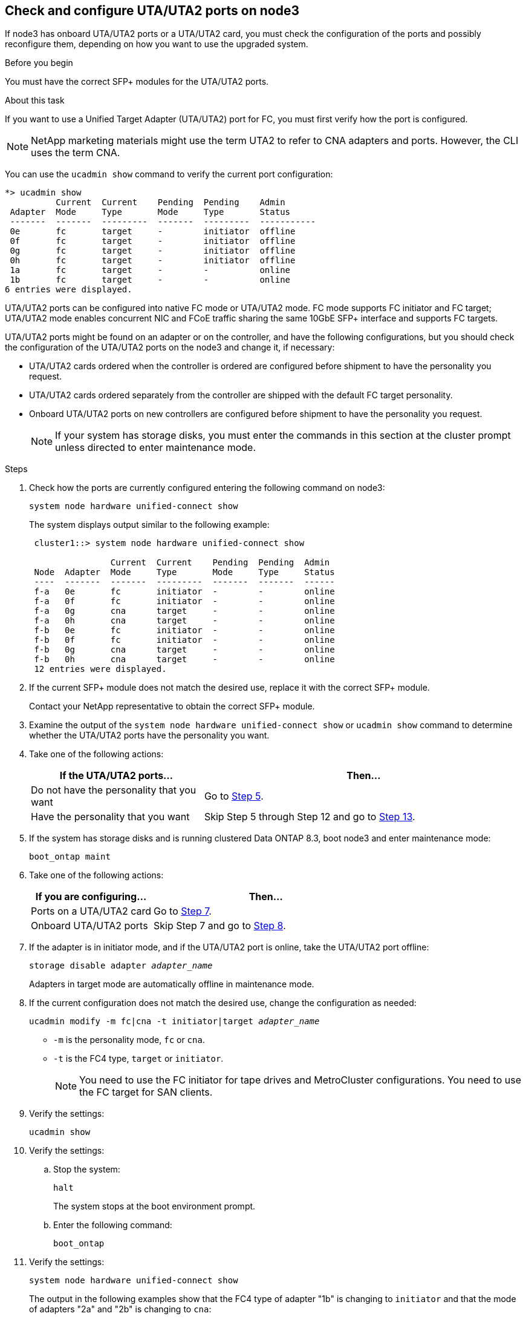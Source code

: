 [[uta-ports-node3]]
== Check and configure UTA/UTA2 ports on node3

If node3 has onboard UTA/UTA2 ports or a UTA/UTA2 card, you must check the configuration of the ports and possibly reconfigure them, depending on how you want to use the upgraded system.

.Before you begin

You must have the correct SFP+ modules for the UTA/UTA2 ports.

.About this task

If you want to use a Unified Target Adapter (UTA/UTA2) port for FC, you must first verify how the port is configured.

NOTE: NetApp marketing materials might use the term UTA2 to refer to CNA adapters and ports. However, the CLI uses the term CNA.

You can use the `ucadmin show` command to verify the current port configuration:

----
*> ucadmin show
          Current  Current    Pending  Pending    Admin
 Adapter  Mode     Type       Mode     Type       Status
 -------  -------  ---------  -------  ---------  -----------
 0e       fc       target     -        initiator  offline
 0f       fc       target     -        initiator  offline
 0g       fc       target     -        initiator  offline
 0h       fc       target     -        initiator  offline
 1a       fc       target     -        -          online
 1b       fc       target     -        -          online
6 entries were displayed.
----

UTA/UTA2 ports can be configured into native FC mode or UTA/UTA2 mode. FC mode supports FC initiator and FC target; UTA/UTA2 mode enables concurrent NIC and FCoE traffic sharing the same 10GbE SFP+ interface and supports FC targets.

UTA/UTA2 ports might be found on an adapter or on the controller, and have the following configurations, but you should check the configuration of the UTA/UTA2 ports on the node3 and change it, if necessary:

* UTA/UTA2 cards ordered when the controller is ordered are configured before shipment to have the personality you request.
* UTA/UTA2 cards ordered separately from the controller are shipped with the default FC target personality.
* Onboard UTA/UTA2 ports on new controllers are configured before shipment to have the personality you request.
+
NOTE: If your system has storage disks, you must enter the commands in this section at the cluster prompt unless directed to enter maintenance mode.

.Steps

. Check how the ports are currently configured entering the following command on node3:
+
`system node hardware unified-connect show`
+
The system displays output similar to the following example:
+
----
 cluster1::> system node hardware unified-connect show

                Current  Current    Pending  Pending  Admin
 Node  Adapter  Mode     Type       Mode     Type     Status
 ----  -------  -------  ---------  -------  -------  ------
 f-a   0e       fc       initiator  -        -        online
 f-a   0f       fc       initiator  -        -        online
 f-a   0g       cna      target     -        -        online
 f-a   0h       cna      target     -        -        online
 f-b   0e       fc       initiator  -        -        online
 f-b   0f       fc       initiator  -        -        online
 f-b   0g       cna      target     -        -        online
 f-b   0h       cna      target     -        -        online
 12 entries were displayed.
----

. [[step2]]If the current SFP+ module does not match the desired use, replace it with the correct SFP+ module.
+
Contact your NetApp representative to obtain the correct SFP+ module.

. [[step3]]Examine the output of the `system node hardware unified-connect show` or `ucadmin show` command to determine whether the UTA/UTA2 ports have the personality you want.

. [[step4]]Take one of the following actions:
+
[cols="35,65"]
|===
|If the UTA/UTA2 ports... |Then...

|Do not have the personality that you want
|Go to <<man_check_3_step5,Step 5>>.
|Have the personality that you want
|Skip Step 5 through Step 12 and go to <<man_check_3_step13,Step 13>>.
|===

. [[man_check_3_step5]]If the system has storage disks and is running clustered Data ONTAP 8.3, boot node3 and enter maintenance mode:
+
`boot_ontap maint`

. [[man_check_3_step6]]Take one of the following actions:
+
[cols="35,65"]
|===
|If you are configuring... |Then...

|Ports on a UTA/UTA2 card
|Go to <<man_check_3_step7,Step 7>>.
|Onboard UTA/UTA2 ports
|Skip Step 7 and go to <<man_check_3_step8,Step 8>>.
|===

. [[man_check_3_step7]]If the adapter is in initiator mode, and if the UTA/UTA2 port is online, take the UTA/UTA2 port offline:
+
`storage disable adapter _adapter_name_`
+
Adapters in target mode are automatically offline in maintenance mode.

. [[man_check_3_step8]]If the current configuration does not match the desired use, change the configuration as needed:
+
`ucadmin modify -m fc|cna -t initiator|target _adapter_name_`
+
* `-m` is the personality mode, `fc` or `cna`.
* `-t` is the FC4 type, `target` or `initiator`.
+
NOTE: You need to use the FC initiator for tape drives and MetroCluster configurations. You need to use the FC target for SAN clients.

. Verify the settings:
+
`ucadmin show`

. Verify the settings:
+
.. Stop the system:
+
`halt`
+
The system stops at the boot environment prompt.
+
.. Enter the following command:
+
`boot_ontap`

. [[step11]]Verify the settings:
+
`system node hardware unified-connect show`
+
The output in the following examples show that the FC4 type of adapter "1b" is changing to `initiator` and that the mode of adapters "2a" and "2b" is changing to `cna`:
+
----
 cluster1::> system node hardware unified-connect show

                Current  Current    Pending  Pending      Admin
 Node  Adapter  Mode     Type       Mode     Type         Status
 ----  -------  -------  ---------  -------  -----------  ------
 f-a   1a       fc       initiator  -        -            online
 f-a   1b       fc       target     -        initiator    online
 f-a   2a       fc       target     cna      -            online
 f-a   2b       fc       target     cna      -            online

 4 entries were displayed.
----

. [[step12a]]Place any target ports online by entering the following command, once for each port:
+
`network fcp adapter modify -node _node_name_ -adapter _adapter_name_ -state up`

. [[man_check_3_step13]]Cable the port.

.After you finish

Go to link:map_ports_node1_node3.html[Map ports from node1 to node3].

// Clean-up, 2022-03-09
